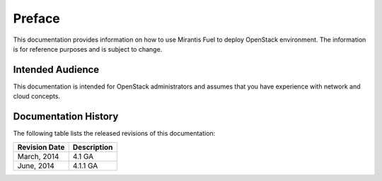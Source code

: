 .. raw:: pdf

  PageBreak

.. index: Preface

.. _Preface:

Preface
=============================

This documentation provides information on how to use Mirantis Fuel 
to deploy OpenStack environment. The information is for reference purposes 
and is subject to change.

Intended Audience
-----------------------------

This documentation is intended for OpenStack administrators and 
assumes that you have experience with network and cloud concepts. 

Documentation History
-----------------------------
The following table lists the released revisions of this documentation:

+--------------------+----------------------------+
|Revision Date       |Description                 |
+====================+============================+
|March, 2014         |4.1 GA                      |
+--------------------+----------------------------+
|June, 2014          |4.1.1 GA                    |
+--------------------+----------------------------+
